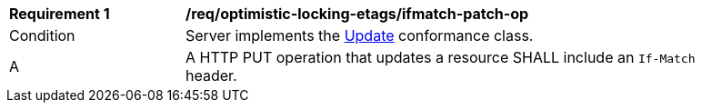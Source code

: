 [[req_optimistic-locking-etags_ifmatch-patch-op]]
[width="90%",cols="2,6a"]
|===
^|*Requirement {counter:req-id}* |*/req/optimistic-locking-etags/ifmatch-patch-op*
^|Condition |Server implements the <<rc_update,Update>> conformance class.
^|A |A HTTP PUT operation that updates a resource SHALL include an `If-Match` header.
|===

